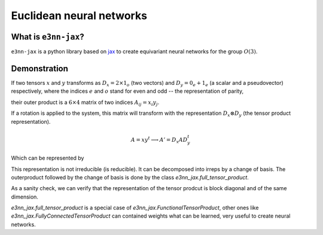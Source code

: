 Euclidean neural networks
=========================

What is ``e3nn-jax``?
-----------------

``e3nn-jax`` is a python library based on jax_ to create equivariant neural networks for the group :math:`O(3)`.


Demonstration
-------------

If two tensors :math:`x` and :math:`y` transforms as :math:`D_x = 2 \times 1_o` (two vectors) and :math:`D_y = 0_e + 1_e` (a scalar and a pseudovector) respectively, where the indices :math:`e` and :math:`o` stand for even and odd -- the representation of parity,

.. jupyter-execute::
    :hide-code:

    import jax
    jax.numpy.set_printoptions(precision=3, suppress=True)

.. jupyter-execute::

    import jax
    import e3nn_jax as e3nn

    irreps_x = e3nn.Irreps("2x1o")
    irreps_y = e3nn.Irreps("0e + 1e")

    x = irreps_x.randn(jax.random.PRNGKey(0), (-1,))
    y = irreps_y.randn(jax.random.PRNGKey(1), (-1,))

    irreps_x.dim, irreps_y.dim


their outer product is a :math:`6 \times 4` matrix of two indices :math:`A_{ij} = x_i y_j`.

.. jupyter-execute::

    A = jax.numpy.einsum("i,j", x, y)
    A


If a rotation is applied to the system, this matrix will transform with the representation :math:`D_x \otimes D_y` (the tensor product representation).

.. math::

    A = x y^t \longrightarrow A' = D_x A D_y^t

Which can be represented by

.. jupyter-execute::
    :hide-code:

    import matplotlib.pyplot as plt

.. jupyter-execute::

    R = e3nn.rand_matrix(jax.random.PRNGKey(2), ())
    D_x = irreps_x.D_from_matrix(R)
    D_y = irreps_y.D_from_matrix(R)

    plt.imshow(jnp.kron(D_x, D_y), cmap="bwr", vmin=-1, vmax=1);


This representation is not irreducible (is reducible). It can be decomposed into irreps by a change of basis. The outerproduct followed by the change of basis is done by the class `e3nn_jax.full_tensor_product`.

.. jupyter-execute::

    tp = e3nn.full_tensor_product(e3nn.IrrepsData.from_contiguous(irreps_x, x), e3nn.IrrepsData.from_contiguous(irreps_y, y))
    tp


As a sanity check, we can verify that the representation of the tensor prodcut is block diagonal and of the same dimension.

.. jupyter-execute::

    D = tp.irreps.D_from_matrix(R)
    plt.imshow(D, cmap="bwr", vmin=-1, vmax=1);


`e3nn_jax.full_tensor_product` is a special case of `e3nn_jax.FunctionalTensorProduct`, other ones like `e3nn_jax.FullyConnectedTensorProduct` can contained weights what can be learned, very useful to create neural networks.


.. _jax: https://github.com/google/jax

